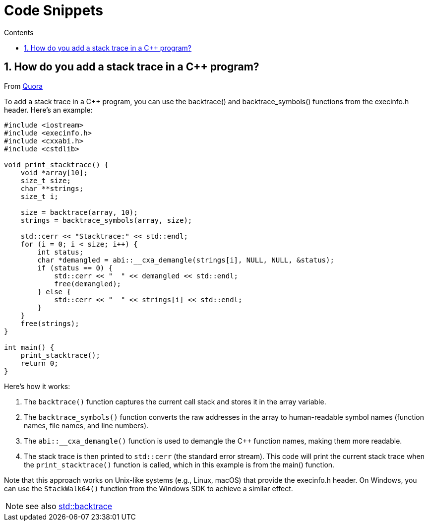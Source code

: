 :toc: left
:toclevels: 3
:toc-title: Contents
:sectnums:

:imagesdir: ./images

= Code Snippets


== How do you add a stack trace in a C++ program?

From link:https://www.quora.com/How-do-you-add-a-stack-trace-in-a-C-program[Quora]

To add a stack trace in a C++ program, you can use the backtrace() and backtrace_symbols() functions from the execinfo.h header. Here's an example:

[source,cpp]
----
#include <iostream> 
#include <execinfo.h> 
#include <cxxabi.h> 
#include <cstdlib> 
 
void print_stacktrace() { 
    void *array[10]; 
    size_t size; 
    char **strings; 
    size_t i; 
 
    size = backtrace(array, 10); 
    strings = backtrace_symbols(array, size); 
 
    std::cerr << "Stacktrace:" << std::endl; 
    for (i = 0; i < size; i++) { 
        int status; 
        char *demangled = abi::__cxa_demangle(strings[i], NULL, NULL, &status); 
        if (status == 0) { 
            std::cerr << "  " << demangled << std::endl; 
            free(demangled); 
        } else { 
            std::cerr << "  " << strings[i] << std::endl; 
        } 
    } 
    free(strings); 
} 
 
int main() { 
    print_stacktrace(); 
    return 0; 
}
----

Here's how it works:

1. The `backtrace()` function captures the current call stack and stores it in the array variable.
1. The `backtrace_symbols()` function converts the raw addresses in the array to human-readable symbol names (function names, file names, and line numbers).
1. The `abi::__cxa_demangle()` function is used to demangle the C++ function names, making them more readable.
1. The stack trace is then printed to `std::cerr` (the standard error stream).
This code will print the current stack trace when the `print_stacktrace()` function is called, which in this example is from the main() function.

Note that this approach works on Unix-like systems (e.g., Linux, macOS) that provide the execinfo.h header. On Windows, you can use the `StackWalk64()` function from the Windows SDK to achieve a similar effect.

NOTE: see also link:https://en.cppreference.com/w/cpp/utility/basic_stacktrace[std::backtrace]
